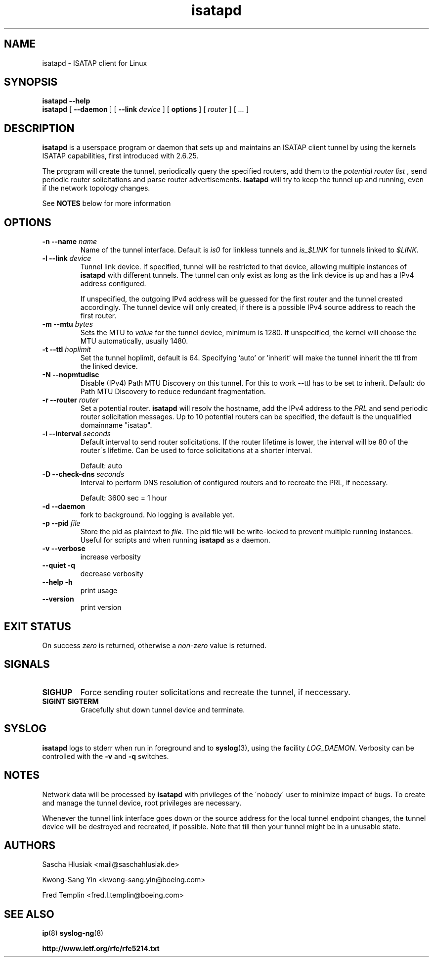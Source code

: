 .\" shorthand for double quote that works everywhere.
.ds q \N'34'
.TH isatapd 8 "July 10th, 2009" __version__ "ISATAP client for Linux"
.SH NAME
isatapd \- ISATAP client for Linux

.SH SYNOPSIS
.B isatapd
\fB\-\-help\fP
.br
.B isatapd
[ \fB\-\-daemon\fP ] [ \fB\-\-link\fP \fIdevice\fP ] [ \fBoptions\fP ] [ \fIrouter\fP ] [ \fI...\fP ]

.SH DESCRIPTION
.B isatapd
is a userspace program or daemon that sets up and maintains an ISATAP client tunnel by using the kernels ISATAP capabilities, first introduced with 2.6.25.

The program will create the tunnel, periodically query the specified routers, add them to the 
.I potential router list
, send periodic router solicitations and parse router advertisements.
.B isatapd
will try to keep the tunnel up and running, even if the network topology changes.

See
.B NOTES
below for more information

.SH "OPTIONS"
.TP
\fB\-n \-\-name\fP \fIname\fP
Name of the tunnel interface. Default is \fIis0\fP for linkless tunnels and
\fIis_$LINK\fP for tunnels linked to \fI$LINK\fP.
.TP
\fB\-l \-\-link\fP \fIdevice\fP
Tunnel link device. If specified, tunnel will be restricted to that device, allowing multiple instances of
.B isatapd
with different tunnels. The tunnel can only exist as long as the link device is up and has a IPv4 address configured.

If unspecified, the outgoing IPv4 address will be guessed for the first
.I router
and the tunnel created accordingly. The tunnel device will only created, if there is a possible IPv4 source address to reach the first router.
.TP
\fB\-m \-\-mtu \fIbytes\fP
Sets the MTU to 
.I value
for the tunnel device, minimum is 1280. If unspecified, the kernel will choose the MTU automatically, usually 1480.
.TP
\fB\-t \-\-ttl\fP \fIhoplimit\fP
Set the tunnel hoplimit, default is 64. Specifying 'auto' or 'inherit' will make the tunnel inherit the ttl from the linked device.
.TP
\fB\-N \-\-nopmtudisc\fP
Disable (IPv4) Path MTU Discovery on this tunnel. For this to work --ttl has to be set to inherit. Default: do Path MTU Discovery to reduce redundant fragmentation.
.TP
\fB\-r \-\-router\fP \fIrouter\fP
Set a potential router.
.B isatapd
will resolv the hostname, add the IPv4 address to the
.I PRL
and send periodic router solicitation messages. Up to 10 potential routers can be specified, the default is the unqualified domainname "isatap". 
.TP
\fB\-i \-\-interval\fP \fIseconds\fP
Default interval to send router solicitations. If the router lifetime is lower, the interval will be 80\% of the router\'s lifetime. Can be used to force solicitations at a shorter interval.

Default: auto
.TP
\fB\-D \-\-check-dns\fP \fIseconds\fP
Interval to perform DNS resolution of configured routers and to recreate the PRL, if necessary.

Default: 3600 sec = 1 hour
.TP
\fB\-d \-\-daemon\fP
fork to background. No logging is available yet.
.TP
\fB\-p \-\-pid\fP \fIfile\fP
Store the pid as plaintext to \fIfile\fP. The pid file will be write-locked to prevent multiple running instances. Useful for scripts and when running \fBisatapd\fP as a daemon.

.TP
\fB\-v \-\-verbose\fP
increase verbosity
.TP
\fB\-\-quiet \-q\fP
decrease verbosity
.TP
\fB\-\-help \-h\fP
print usage
.TP
\fB\-\-version\fP
print version

.SH "EXIT STATUS"
On success \fIzero\fP is returned, otherwise a \fInon-zero\fP value is returned.

.SH "SIGNALS"
.TP
.B SIGHUP
Force sending router solicitations and recreate the tunnel, if neccessary. 
.TP
.B SIGINT SIGTERM
Gracefully shut down tunnel device and terminate.

.SH "SYSLOG"
.B isatapd
logs to stderr when run in foreground and to \fBsyslog\fP(3), using the facility \fILOG_DAEMON\fP. Verbosity can be controlled with the \fB\-v\fP and \fB\-q\fP switches.

.SH "NOTES"
Network data will be processed by
.B isatapd
with privileges of the \'nobody\' user to minimize impact of bugs. To create and manage the tunnel device, root privileges are necessary.

Whenever the tunnel link interface goes down or the source address for the local tunnel endpoint changes, the tunnel device will be destroyed and recreated, if possible. Note that till then your tunnel might be in a unusable state.

.SH AUTHORS
Sascha Hlusiak \<mail\@saschahlusiak.de\>

Kwong-Sang Yin \<kwong-sang.yin\@boeing.com\>

Fred Templin \<fred.l.templin\@boeing.com\>


.SH "SEE ALSO"
.BR ip (8)
.BR syslog-ng (8)

.B http://www.ietf.org/rfc/rfc5214.txt
